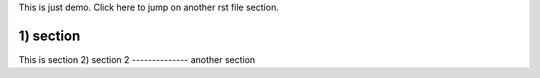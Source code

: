 This is just demo.
Click here to jump on another rst file section.

1) section
-----------
This is section
2) section 2
--------------
another section
